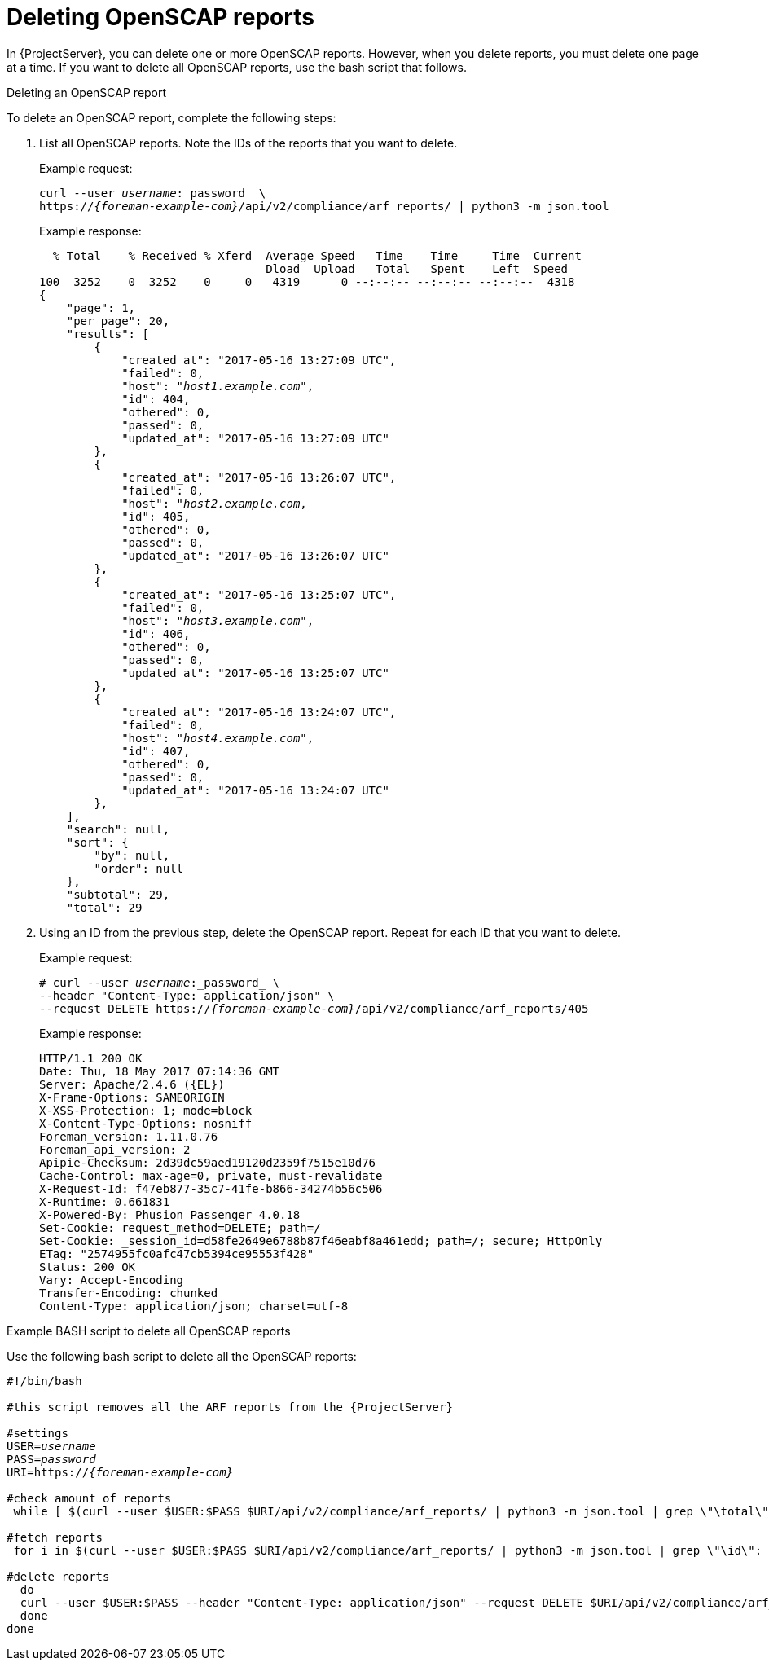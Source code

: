 [id="deleting-openscap-reports"]
= Deleting OpenSCAP reports

In {ProjectServer}, you can delete one or more OpenSCAP reports.
However, when you delete reports, you must delete one page at a time.
If you want to delete all OpenSCAP reports, use the bash script that follows.

.Deleting an OpenSCAP report

To delete an OpenSCAP report, complete the following steps:

. List all OpenSCAP reports.
Note the IDs of the reports that you want to delete.
+
Example request:
+
[options="nowrap", subs="+quotes,attributes"]
----
curl --user _username_:_password_ \
https://_{foreman-example-com}_/api/v2/compliance/arf_reports/ | python3 -m json.tool
----
+
Example response:
+
[options="nowrap", subs="+quotes,attributes"]
----
  % Total    % Received % Xferd  Average Speed   Time    Time     Time  Current
                                 Dload  Upload   Total   Spent    Left  Speed
100  3252    0  3252    0     0   4319      0 --:--:-- --:--:-- --:--:--  4318
{
    "page": 1,
    "per_page": 20,
    "results": [
        {
            "created_at": "2017-05-16 13:27:09 UTC",
            "failed": 0,
            "host": "_host1.example.com_",
            "id": 404,
            "othered": 0,
            "passed": 0,
            "updated_at": "2017-05-16 13:27:09 UTC"
        },
        {
            "created_at": "2017-05-16 13:26:07 UTC",
            "failed": 0,
            "host": "_host2.example.com_,
            "id": 405,
            "othered": 0,
            "passed": 0,
            "updated_at": "2017-05-16 13:26:07 UTC"
        },
        {
            "created_at": "2017-05-16 13:25:07 UTC",
            "failed": 0,
            "host": "_host3.example.com_",
            "id": 406,
            "othered": 0,
            "passed": 0,
            "updated_at": "2017-05-16 13:25:07 UTC"
        },
        {
            "created_at": "2017-05-16 13:24:07 UTC",
            "failed": 0,
            "host": "_host4.example.com_",
            "id": 407,
            "othered": 0,
            "passed": 0,
            "updated_at": "2017-05-16 13:24:07 UTC"
        },
    ],
    "search": null,
    "sort": {
        "by": null,
        "order": null
    },
    "subtotal": 29,
    "total": 29
----
. Using an ID from the previous step, delete the OpenSCAP report.
Repeat for each ID that you want to delete.
+
Example request:
+
[options="nowrap", subs="+quotes,attributes"]
----
# curl --user _username_:_password_ \
--header "Content-Type: application/json" \
--request DELETE https://_{foreman-example-com}_/api/v2/compliance/arf_reports/405
----
+
Example response:
+
[options="nowrap", subs="+quotes,attributes"]
----
HTTP/1.1 200 OK
Date: Thu, 18 May 2017 07:14:36 GMT
Server: Apache/2.4.6 ({EL})
X-Frame-Options: SAMEORIGIN
X-XSS-Protection: 1; mode=block
X-Content-Type-Options: nosniff
Foreman_version: 1.11.0.76
Foreman_api_version: 2
Apipie-Checksum: 2d39dc59aed19120d2359f7515e10d76
Cache-Control: max-age=0, private, must-revalidate
X-Request-Id: f47eb877-35c7-41fe-b866-34274b56c506
X-Runtime: 0.661831
X-Powered-By: Phusion Passenger 4.0.18
Set-Cookie: request_method=DELETE; path=/
Set-Cookie: _session_id=d58fe2649e6788b87f46eabf8a461edd; path=/; secure; HttpOnly
ETag: "2574955fc0afc47cb5394ce95553f428"
Status: 200 OK
Vary: Accept-Encoding
Transfer-Encoding: chunked
Content-Type: application/json; charset=utf-8
----

.Example BASH script to delete all OpenSCAP reports

Use the following bash script to delete all the OpenSCAP reports:

[source, Bash, options="nowrap" subs="+quotes,attributes"]
----
#!/bin/bash

#this script removes all the ARF reports from the {ProjectServer}

#settings
USER=_username_
PASS=_password_
URI=https://_{foreman-example-com}_

#check amount of reports
 while [ $(curl --user $USER:$PASS $URI/api/v2/compliance/arf_reports/ | python3 -m json.tool | grep \"\total\": | cut --fields=2 --delimiter":" | cut --fields=1 --delimiter"," | sed "s/ //g") -gt 0 ]; do

#fetch reports
 for i in $(curl --user $USER:$PASS $URI/api/v2/compliance/arf_reports/ | python3 -m json.tool | grep \"\id\": | cut --fields=2 --delimiter":" | cut --fields=1 --delimiter"," | sed "s/ //g")

#delete reports
  do
  curl --user $USER:$PASS --header "Content-Type: application/json" --request DELETE $URI/api/v2/compliance/arf_reports/$i
  done
done

----
